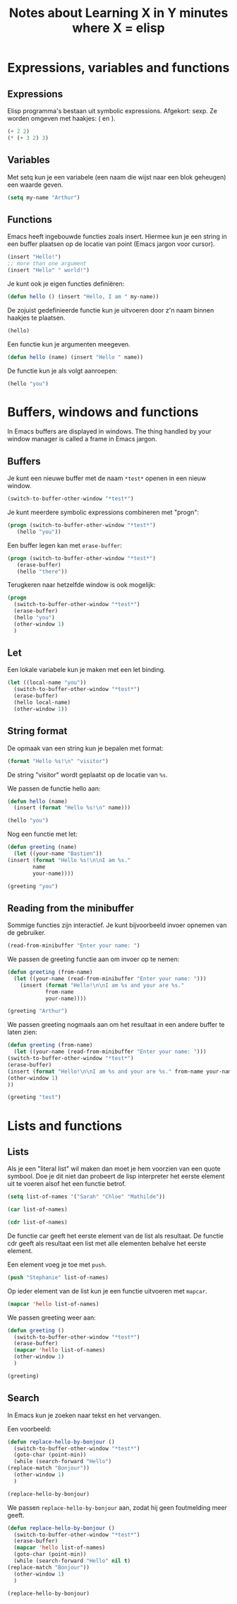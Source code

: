 #+TITLE: Notes about Learning X in Y minutes where X = elisp
* Expressions, variables and functions
** Expressions
   Elisp programma's bestaan uit symbolic expressions. Afgekort:
   sexp. Ze worden omgeven met haakjes: ( en ).
   #+begin_src emacs-lisp :tangle yes
     (+ 2 2)
     (* (+ 3 2) 3)
   #+end_src
** Variables
   Met setq kun je een variabele (een naam die wijst naar een blok
   geheugen) een waarde geven.
   #+begin_src emacs-lisp :tangle yes
     (setq my-name "Arthur")
   #+end_src
** Functions
   Emacs heeft ingebouwde functies zoals insert. Hiermee kun je een
   string in een buffer plaatsen op de locatie van point (Emacs jargon
   voor cursor).
   #+begin_src emacs-lisp :tangle yes
     (insert "Hello!")
     ;; more than one argument
     (insert "Hello" " world!")
   #+end_src
   Je kunt ook je eigen functies definiëren:
   #+begin_src emacs-lisp :tangle yes
     (defun hello () (insert "Hello, I am " my-name))
   #+end_src
   De zojuist gedefinieerde functie kun je uitvoeren door z'n naam
   binnen haakjes te plaatsen.
   #+begin_src emacs-lisp :tangle yes
     (hello)
   #+end_src
   Een functie kun je argumenten meegeven.
   #+begin_src emacs-lisp :tangle yes
     (defun hello (name) (insert "Hello " name))
   #+end_src
   De functie kun je als volgt aanroepen:
   #+begin_src emacs-lisp :tangle yes
     (hello "you")
   #+end_src
* Buffers, windows and functions
  In Emacs buffers are displayed in windows. The thing handled by your
  window manager is called a frame in Emacs jargon.
** Buffers
   Je kunt een nieuwe buffer met de naam =*test*= openen in een nieuw
   window.
   #+begin_src emacs-lisp :tangle yes
     (switch-to-buffer-other-window "*test*")
   #+end_src
   Je kunt meerdere symbolic expressions combineren met "progn":
   #+begin_src emacs-lisp :tangle yes
     (progn (switch-to-buffer-other-window "*test*")
	    (hello "you"))
   #+end_src
   Een buffer legen kan met =erase-buffer=:
   #+begin_src emacs-lisp :tangle yes
     (progn (switch-to-buffer-other-window "*test*")
	    (erase-buffer)
	    (hello "there"))
   #+end_src
   Terugkeren naar hetzelfde window is ook mogelijk:
   #+begin_src emacs-lisp :tangle yes
     (progn
       (switch-to-buffer-other-window "*test*")
       (erase-buffer)
       (hello "you")
       (other-window 1)
       )
   #+end_src
** Let
   Een lokale variabele kun je maken met een let binding.
   #+begin_src emacs-lisp :tangle yes
     (let ((local-name "you"))
       (switch-to-buffer-other-window "*test*")
       (erase-buffer)
       (hello local-name)
       (other-window 1))
   #+end_src
** String format
   De opmaak van een string kun je bepalen met format:
   #+begin_src emacs-lisp :tangle yes
     (format "Hello %s!\n" "visitor")
   #+end_src
   De string "visitor" wordt geplaatst op de locatie van =%s=.

   We passen de functie hello aan:
   #+begin_src emacs-lisp :tangle yes
     (defun hello (name)
       (insert (format "Hello %s!\n" name)))

     (hello "you")
   #+end_src
   Nog een functie met let:
   #+begin_src emacs-lisp :tangle yes
     (defun greeting (name)
       (let ((your-name "Bastien"))
	 (insert (format "Hello %s!\n\nI am %s."
			 name
			 your-name))))

     (greeting "you")
   #+end_src
** Reading from the minibuffer
   Sommige functies zijn interactief. Je kunt bijvoorbeeld invoer
   opnemen van de gebruiker.
   #+begin_src emacs-lisp :tangle yes
     (read-from-minibuffer "Enter your name: ")
   #+end_src

   We passen de greeting functie aan om invoer op te nemen:
   #+begin_src emacs-lisp :tangle yes
     (defun greeting (from-name)
       (let ((your-name (read-from-minibuffer "Enter your name: ")))
	     (insert (format "Hello!\n\nI am %s and your are %s."
			     from-name
			     your-name))))

     (greeting "Arthur")
   #+end_src
   We passen greeting nogmaals aan om het resultaat in een andere
   buffer te laten zien:
   #+begin_src emacs-lisp :tangle yes
     (defun greeting (from-name)
       (let ((your-name (read-from-minibuffer "Enter your name: ")))
	 (switch-to-buffer-other-window "*test*")
	 (erase-buffer)
	 (insert (format "Hello!\n\nI am %s and your are %s." from-name your-name))
	 (other-window 1)
	 ))

     (greeting "test")

   #+end_src
* Lists and functions
** Lists
   Als je een "literal list" wil maken dan moet je hem voorzien van
   een quote symbool. Doe je dit niet dan probeert de lisp interpreter
   het eerste element uit te voeren alsof het een functie betrof.
   #+begin_src emacs-lisp :tangle yes
     (setq list-of-names '("Sarah" "Chloe" "Mathilde"))

     (car list-of-names)

     (cdr list-of-names)
   #+end_src
   De functie car geeft het eerste element van de list als
   resultaat. De functie cdr geeft als resultaat een list met alle
   elementen behalve het eerste element.

   Een element voeg je toe met =push=.

   #+begin_src emacs-lisp :tangle yes
     (push "Stephanie" list-of-names)
   #+end_src

   Op ieder element van de list kun je een functie uitvoeren met
   =mapcar=.

   #+begin_src emacs-lisp :tangle yes
     (mapcar 'hello list-of-names)
   #+end_src

   We passen greeting weer aan:
   #+begin_src emacs-lisp :tangle yes
     (defun greeting ()
       (switch-to-buffer-other-window "*test*")
       (erase-buffer)
       (mapcar 'hello list-of-names)
       (other-window 1)
       )

     (greeting)
   #+end_src
** Search
   In Emacs kun je zoeken naar tekst en het vervangen.

   Een voorbeeld:
   #+begin_src emacs-lisp :tangle yes
     (defun replace-hello-by-bonjour ()
       (switch-to-buffer-other-window "*test*")
       (goto-char (point-min))
       (while (search-forward "Hello")
	 (replace-match "Bonjour"))
       (other-window 1)
       )

     (replace-hello-by-bonjour)
   #+end_src

   We passen =replace-hello-by-bonjour= aan, zodat hij geen foutmelding meer geeft.

   #+begin_src emacs-lisp :tangle yes
     (defun replace-hello-by-bonjour ()
       (switch-to-buffer-other-window "*test*")
       (erase-buffer)
       (mapcar 'hello list-of-names)
       (goto-char (point-min))
       (while (search-forward "Hello" nil t)
	 (replace-match "Bonjour"))
       (other-window 1)
       )

     (replace-hello-by-bonjour)
   #+end_src
